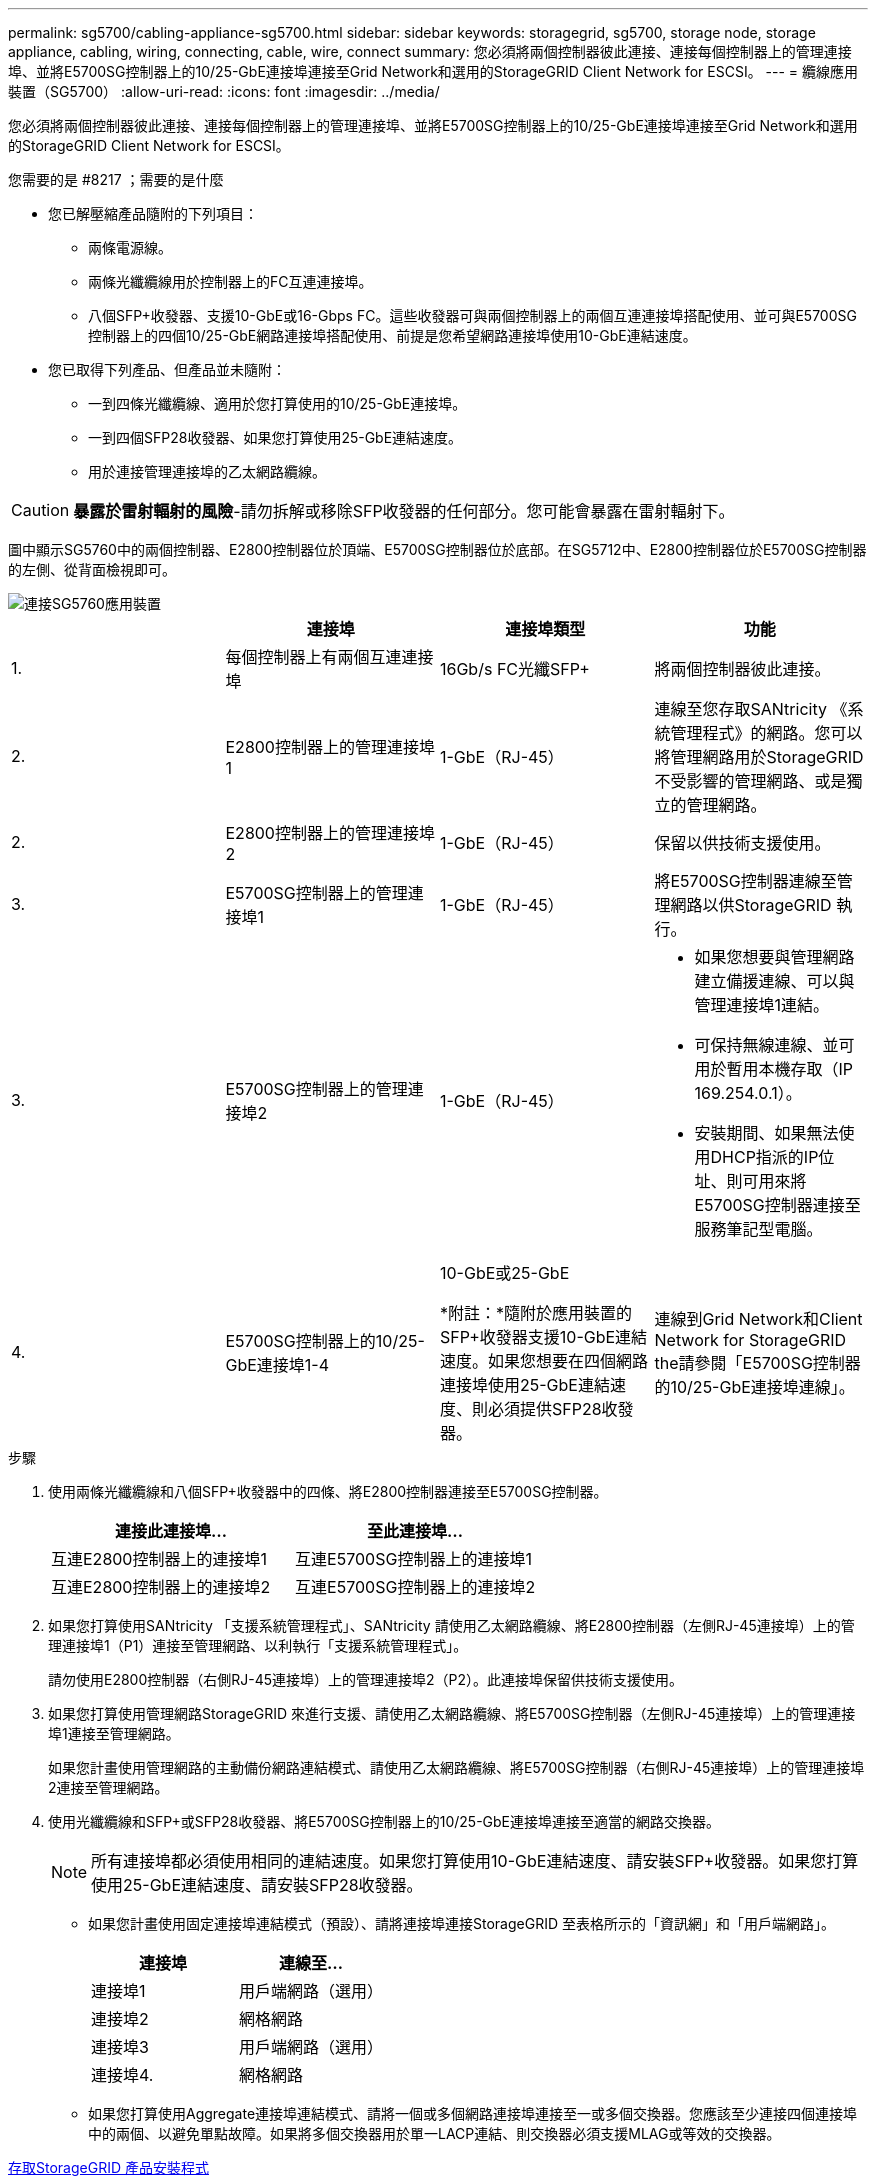 ---
permalink: sg5700/cabling-appliance-sg5700.html 
sidebar: sidebar 
keywords: storagegrid, sg5700, storage node, storage appliance, cabling, wiring, connecting, cable, wire, connect 
summary: 您必須將兩個控制器彼此連接、連接每個控制器上的管理連接埠、並將E5700SG控制器上的10/25-GbE連接埠連接至Grid Network和選用的StorageGRID Client Network for ESCSI。 
---
= 纜線應用裝置（SG5700）
:allow-uri-read: 
:icons: font
:imagesdir: ../media/


[role="lead"]
您必須將兩個控制器彼此連接、連接每個控制器上的管理連接埠、並將E5700SG控制器上的10/25-GbE連接埠連接至Grid Network和選用的StorageGRID Client Network for ESCSI。

.您需要的是 #8217 ；需要的是什麼
* 您已解壓縮產品隨附的下列項目：
+
** 兩條電源線。
** 兩條光纖纜線用於控制器上的FC互連連接埠。
** 八個SFP+收發器、支援10-GbE或16-Gbps FC。這些收發器可與兩個控制器上的兩個互連連接埠搭配使用、並可與E5700SG控制器上的四個10/25-GbE網路連接埠搭配使用、前提是您希望網路連接埠使用10-GbE連結速度。


* 您已取得下列產品、但產品並未隨附：
+
** 一到四條光纖纜線、適用於您打算使用的10/25-GbE連接埠。
** 一到四個SFP28收發器、如果您打算使用25-GbE連結速度。
** 用於連接管理連接埠的乙太網路纜線。





CAUTION: *暴露於雷射輻射的風險*-請勿拆解或移除SFP收發器的任何部分。您可能會暴露在雷射輻射下。

圖中顯示SG5760中的兩個控制器、E2800控制器位於頂端、E5700SG控制器位於底部。在SG5712中、E2800控制器位於E5700SG控制器的左側、從背面檢視即可。

image::../media/sg5760_connections.gif[連接SG5760應用裝置]

|===
|  | 連接埠 | 連接埠類型 | 功能 


 a| 
1.
 a| 
每個控制器上有兩個互連連接埠
 a| 
16Gb/s FC光纖SFP+
 a| 
將兩個控制器彼此連接。



 a| 
2.
 a| 
E2800控制器上的管理連接埠1
 a| 
1-GbE（RJ-45）
 a| 
連線至您存取SANtricity 《系統管理程式》的網路。您可以將管理網路用於StorageGRID 不受影響的管理網路、或是獨立的管理網路。



 a| 
2.
 a| 
E2800控制器上的管理連接埠2
 a| 
1-GbE（RJ-45）
 a| 
保留以供技術支援使用。



 a| 
3.
 a| 
E5700SG控制器上的管理連接埠1
 a| 
1-GbE（RJ-45）
 a| 
將E5700SG控制器連線至管理網路以供StorageGRID 執行。



 a| 
3.
 a| 
E5700SG控制器上的管理連接埠2
 a| 
1-GbE（RJ-45）
 a| 
* 如果您想要與管理網路建立備援連線、可以與管理連接埠1連結。
* 可保持無線連線、並可用於暫用本機存取（IP 169.254.0.1）。
* 安裝期間、如果無法使用DHCP指派的IP位址、則可用來將E5700SG控制器連接至服務筆記型電腦。




 a| 
4.
 a| 
E5700SG控制器上的10/25-GbE連接埠1-4
 a| 
10-GbE或25-GbE

*附註：*隨附於應用裝置的SFP+收發器支援10-GbE連結速度。如果您想要在四個網路連接埠使用25-GbE連結速度、則必須提供SFP28收發器。
 a| 
連線到Grid Network和Client Network for StorageGRID the請參閱「E5700SG控制器的10/25-GbE連接埠連線」。

|===
.步驟
. 使用兩條光纖纜線和八個SFP+收發器中的四條、將E2800控制器連接至E5700SG控制器。
+
|===
| 連接此連接埠... | 至此連接埠... 


 a| 
互連E2800控制器上的連接埠1
 a| 
互連E5700SG控制器上的連接埠1



 a| 
互連E2800控制器上的連接埠2
 a| 
互連E5700SG控制器上的連接埠2

|===
. 如果您打算使用SANtricity 「支援系統管理程式」、SANtricity 請使用乙太網路纜線、將E2800控制器（左側RJ-45連接埠）上的管理連接埠1（P1）連接至管理網路、以利執行「支援系統管理程式」。
+
請勿使用E2800控制器（右側RJ-45連接埠）上的管理連接埠2（P2）。此連接埠保留供技術支援使用。

. 如果您打算使用管理網路StorageGRID 來進行支援、請使用乙太網路纜線、將E5700SG控制器（左側RJ-45連接埠）上的管理連接埠1連接至管理網路。
+
如果您計畫使用管理網路的主動備份網路連結模式、請使用乙太網路纜線、將E5700SG控制器（右側RJ-45連接埠）上的管理連接埠2連接至管理網路。

. 使用光纖纜線和SFP+或SFP28收發器、將E5700SG控制器上的10/25-GbE連接埠連接至適當的網路交換器。
+

NOTE: 所有連接埠都必須使用相同的連結速度。如果您打算使用10-GbE連結速度、請安裝SFP+收發器。如果您打算使用25-GbE連結速度、請安裝SFP28收發器。

+
** 如果您計畫使用固定連接埠連結模式（預設）、請將連接埠連接StorageGRID 至表格所示的「資訊網」和「用戶端網路」。
+
|===
| 連接埠 | 連線至... 


 a| 
連接埠1
 a| 
用戶端網路（選用）



 a| 
連接埠2
 a| 
網格網路



 a| 
連接埠3
 a| 
用戶端網路（選用）



 a| 
連接埠4.
 a| 
網格網路

|===
** 如果您打算使用Aggregate連接埠連結模式、請將一個或多個網路連接埠連接至一或多個交換器。您應該至少連接四個連接埠中的兩個、以避免單點故障。如果將多個交換器用於單一LACP連結、則交換器必須支援MLAG或等效的交換器。




xref:accessing-storagegrid-appliance-installer-sg5700.adoc[存取StorageGRID 產品安裝程式]

xref:port-bond-modes-for-e5700sg-controller-ports.adoc[E5700SG控制器連接埠的連接埠連結模式]
